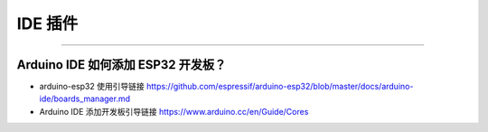 IDE 插件
========

.. raw:: html

   <style>
   body {counter-reset: h2}
     h2 {counter-reset: h3}
     h2:before {counter-increment: h2; content: counter(h2) ". "}
     h3:before {counter-increment: h3; content: counter(h2) "." counter(h3) ". "}
     h2.nocount:before, h3.nocount:before, { content: ""; counter-increment: none }
   </style>

--------------

Arduino IDE 如何添加 ESP32 开发板？
-----------------------------------

-  arduino-esp32 使用引导链接
   https://github.com/espressif/arduino-esp32/blob/master/docs/arduino-ide/boards\_manager.md
-  Arduino IDE 添加开发板引导链接 https://www.arduino.cc/en/Guide/Cores

